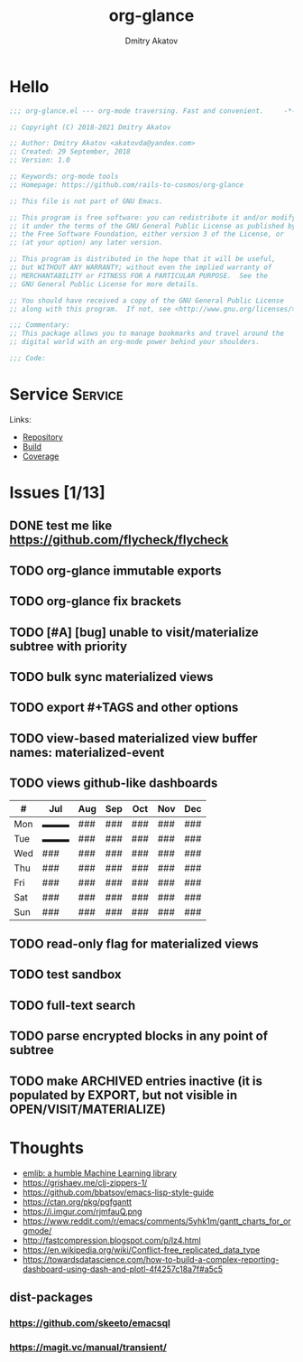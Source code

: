 # -*- lexical-binding: t; -*-

#+TITLE: org-glance
#+AUTHOR: Dmitry Akatov
#+EMAIL: akatovda@yandex.com

#+CATEGORY: org-glance
#+STARTUP: overview

#+PROPERTY: header-args:emacs-lisp :noweb yes :tangle org-glance.el :results silent

* Hello

#+begin_src emacs-lisp
;;; org-glance.el --- org-mode traversing. Fast and convenient.     -*- lexical-binding: t -*-

;; Copyright (C) 2018-2021 Dmitry Akatov

;; Author: Dmitry Akatov <akatovda@yandex.com>
;; Created: 29 September, 2018
;; Version: 1.0

;; Keywords: org-mode tools
;; Homepage: https://github.com/rails-to-cosmos/org-glance

;; This file is not part of GNU Emacs.

;; This program is free software: you can redistribute it and/or modify
;; it under the terms of the GNU General Public License as published by
;; the Free Software Foundation, either version 3 of the License, or
;; (at your option) any later version.

;; This program is distributed in the hope that it will be useful,
;; but WITHOUT ANY WARRANTY; without even the implied warranty of
;; MERCHANTABILITY or FITNESS FOR A PARTICULAR PURPOSE.  See the
;; GNU General Public License for more details.

;; You should have received a copy of the GNU General Public License
;; along with this program.  If not, see <http://www.gnu.org/licenses/>.

;;; Commentary:
;; This package allows you to manage bookmarks and travel around the
;; digital world with an org-mode power behind your shoulders.

;;; Code:
#+end_src

* Service                                                                       :Service:
:PROPERTIES:
:TITLE:    org-glance
:END:

Links:
- [[https://github.com/rails-to-cosmos/org-glance][Repository]]
- [[https://travis-ci.org/github/rails-to-cosmos/org-glance][Build]]
- [[https://coveralls.io/github/rails-to-cosmos/org-glance][Coverage]]

* Issues [1/13]
** DONE test me like https://github.com/flycheck/flycheck
:LOGBOOK:
- State "DONE"       from "TODO"       [2021-04-04 Sun 22:13]
:END:
** TODO org-glance immutable exports
SCHEDULED: <2021-03-27 Sat 20:00>
** TODO org-glance fix brackets
SCHEDULED: <2021-03-27 Sat>

** TODO [#A] [bug] unable to visit/materialize subtree with priority
:LOGBOOK:
- State "STARTED"    from "TODO"       [2020-11-07 Sat 14:48]
CLOCK: [2020-11-07 Sat 14:48]--[2020-11-07 Sat 16:15] =>  1:27
:END:
** TODO bulk sync materialized views
** TODO export #+TAGS and other options
** TODO view-based materialized view buffer names: *materialized-event*
** TODO views github-like dashboards

| #   | Jul | Aug | Sep | Oct | Nov | Dec |
|-----+-----+-----+-----+-----+-----+-----|
| Mon | ▬▬▬ | ### | ### | ### | ### | ### |
| Tue | ▬▬▬ | ### | ### | ### | ### | ### |
| Wed | ### | ### | ### | ### | ### | ### |
| Thu | ### | ### | ### | ### | ### | ### |
| Fri | ### | ### | ### | ### | ### | ### |
| Sat | ### | ### | ### | ### | ### | ### |
| Sun | ### | ### | ### | ### | ### | ### |

** TODO read-only flag for materialized views
** TODO test sandbox
** TODO full-text search
** TODO parse encrypted blocks in any point of subtree
** TODO make ARCHIVED entries inactive (it is populated by EXPORT, but not visible in OPEN/VISIT/MATERIALIZE)
* Thoughts
- [[https://github.com/narendraj9/emlib][emlib: a humble Machine Learning library]]
- https://grishaev.me/clj-zippers-1/
- https://github.com/bbatsov/emacs-lisp-style-guide
- https://ctan.org/pkg/pgfgantt
- https://i.imgur.com/rjmfauQ.png
- https://www.reddit.com/r/emacs/comments/5yhk1m/gantt_charts_for_orgmode/
- http://fastcompression.blogspot.com/p/lz4.html
- https://en.wikipedia.org/wiki/Conflict-free_replicated_data_type
- https://towardsdatascience.com/how-to-build-a-complex-reporting-dashboard-using-dash-and-plotl-4f4257c18a7f#a5c5

** dist-packages
*** https://github.com/skeeto/emacsql
*** https://magit.vc/manual/transient/

